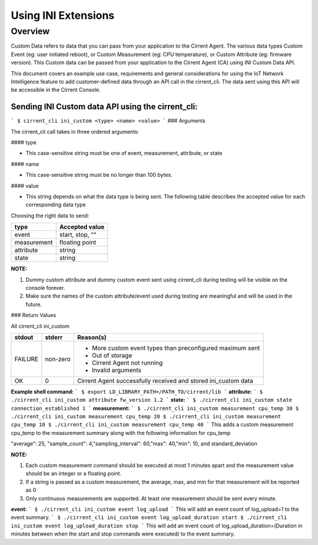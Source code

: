 Using INI Extensions
-----------------------

Overview
^^^^^^^^^^^^

Custom Data refers to data that you can pass from your application to the Cirrent Agent. The various data types Custom Event (eg: user initiated reboot), or Custom Measurement (eg: CPU temperature), or Custom Attribute (eg: firmware version). This Custom data can be passed from your application to the Cirrent Agent (CA) using INI Custom Data API.

This document covers an example use case, requirements and general considerations for using the IoT Network Intelligence feature to add customer-defined data through an API call in the cirrent_cli. The data sent using this API will be accessible in the Cirrent Console.

**Sending INI Custom data API using the cirrent_cli:**
"""""""""""""""""""""""""""""""""""""""""""""""""""""""""

```
$ cirrent_cli ini_custom <type> <name> <value>
```
### Arguments

The  cirrent_cli  call takes in three ordered arguments:

#### type

-   This case-sensitive string must be one of  event,  measurement,  attribute, or  state


#### name

-   This case-sensitive string must be no longer than 100 bytes.


#### value

-   This string depends on what the data  type  is being sent. The following table describes the accepted  value  for each corresponding data  type


Choosing the right data to send:

+-------------+------------------+
| type        | Accepted value   |
+=============+==================+
| event       | start,  stop,  ““|
+-------------+------------------+
| measurement | floating point   |
+-------------+------------------+
| attribute   | string           |
+-------------+------------------+
| state       | string           |
+-------------+------------------+

**NOTE:**

1.  Dummy custom attribute and dummy custom event sent using cirrent_cli during testing will be visible on the console forever.
2.  Make sure the names of the custom attribute/event used during testing are meaningful and will be used in the future.


### Return Values

All  cirrent_cli ini_custom

+-------------+------------------+----------------------------------------------------------------+
| stdout      | stderr           | Reason(s)                                                      |
+=============+==================+================================================================+
| FAILURE     | non-zero         | - More custom event types than preconfigured maximum sent      |
|             |                  | - Out of storage                                               |
|             |                  | - Cirrent Agent not running                                    |
|             |                  | - Invalid arguments                                            | 
+-------------+------------------+----------------------------------------------------------------+
| OK          | 0                | Cirrent Agent successfully received and stored ini_custom data |
+-------------+------------------+----------------------------------------------------------------+

**Example shell command:**
```
$ export LD_LIBRARY_PATH=/PATH_TO/cirrent/lib
```
**attribute:**
```
$ ./cirrent_cli ini_custom attribute fw_version 1.2
```
**state:**
```
$ ./cirrent_cli ini_custom state connection_established 1
```
**measurement:**
```
$ ./cirrent_cli ini_custom measurement cpu_temp 30
$ ./cirrent_cli ini_custom measurement cpu_temp 20
$ ./cirrent_cli ini_custom measurement cpu_temp 10
$ ./cirrent_cli ini_custom measurement cpu_temp 40
```
This adds a custom measurement cpu_temp to the measurement summary along with the following information for cpu_temp

"average": 25, "sample_count": 4,"sampling_interval": 60,"max": 40,"min": 10, and standard_deviation

**NOTE:**

1.  Each custom measurement command should be executed at most 1 minutes apart and the measurement value should be an integer or a floating point.
2.  If a string is passed as a custom measurement, the average, max, and min for that measurement will be reported as 0
3.  Only continuous measurements are supported. At least one measurement should be sent every minute.

**event:**
```
$ ./cirrent_cli ini_custom event log_upload
```
This will add an event count of log_upload=1 to the event summary.
```
$ ./cirrent_cli ini_custom event log_upload_duration start
$ ./cirrent_cli ini_custom event log_upload_duration stop
```
This will add an event count of log_upload_duration=(Duration in minutes between when the start and stop commands were executed) to the event summary.
